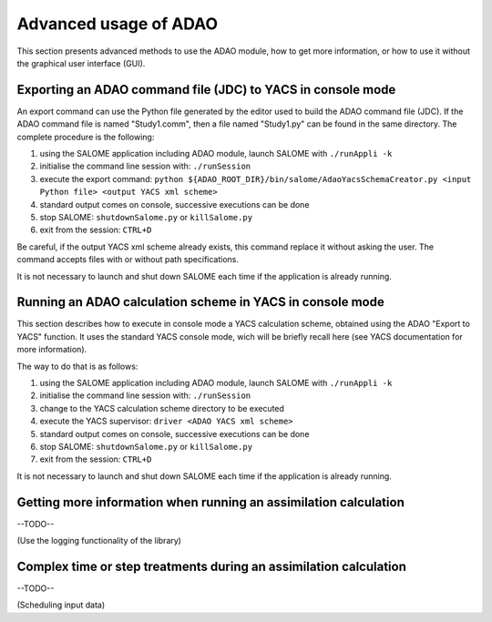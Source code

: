 ================================================================================
Advanced usage of ADAO
================================================================================

This section presents advanced methods to use the ADAO module, how to get more
information, or how to use it without the graphical user interface (GUI).

Exporting an ADAO command file (JDC) to YACS in console mode
--------------------------------------------------------------------------------

An export command can use the Python file generated by the editor used to build
the ADAO command file (JDC). If the ADAO command file is named "Study1.comm",
then a file named "Study1.py" can be found in the same directory. The complete
procedure is the following:

#.      using the SALOME application including ADAO module, launch SALOME with ``./runAppli -k``
#.      initialise the command line session with: ``./runSession``
#.      execute the export command: ``python ${ADAO_ROOT_DIR}/bin/salome/AdaoYacsSchemaCreator.py <input Python file> <output YACS xml scheme>``
#.      standard output comes on console, successive executions can be done
#.	stop SALOME:  ``shutdownSalome.py`` or ``killSalome.py``
#.	exit from the session: ``CTRL+D``

Be careful, if the output YACS xml scheme already exists, this command replace
it without asking the user. The command accepts files with or without path
specifications.

It is not necessary to launch and shut down SALOME each time if the application
is already running.

Running an ADAO calculation scheme in YACS in console mode
--------------------------------------------------------------------------------

This section describes how to execute in console mode a YACS calculation scheme,
obtained using the ADAO "Export to YACS" function. It uses the standard YACS
console mode, wich will be briefly recall here (see YACS documentation for more
information).

The way to do that is as follows:

#.      using the SALOME application including ADAO module, launch SALOME with ``./runAppli -k``
#.      initialise the command line session with: ``./runSession``
#.      change to the YACS calculation scheme directory to be executed
#.      execute the YACS supervisor:  ``driver <ADAO YACS xml scheme>``
#.      standard output comes on console, successive executions can be done
#.	stop SALOME:  ``shutdownSalome.py`` or ``killSalome.py``
#.	exit from the session: ``CTRL+D``

It is not necessary to launch and shut down SALOME each time if the application
is already running.

Getting more information when running an assimilation calculation
--------------------------------------------------------------------------------

--TODO--

(Use the logging functionality of the library)


Complex time or step treatments during an assimilation calculation
--------------------------------------------------------------------------------

--TODO--

(Scheduling input data)
